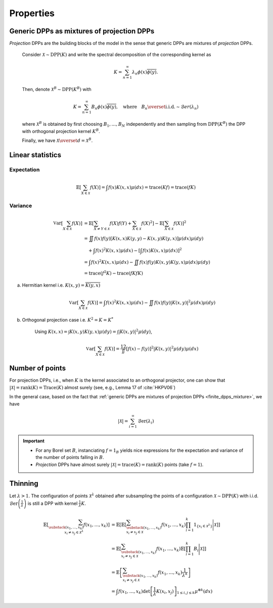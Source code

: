 .. _continuous_dpps_properties:

Properties
**********

.. _continuous_dpps_mixture:

Generic DPPs as mixtures of projection DPPs
===========================================

*Projection* DPPs are the building blocks of the model in the sense that generic DPPs are mixtures of *projection* DPPs.


	Consider :math:`\mathcal{X} \sim \operatorname{DPP}(K)` and write the spectral decomposition of the corresponding kernel as

	.. math::

		K = \sum_{n=1}^{\infty} \lambda_n \phi(x) \overline{\phi(y)}.

	Then, denote :math:`\mathcal{X}^B \sim \operatorname{DPP}(K^B)` with

	.. math::

		K = \sum_{n=1}^{\infty} B_n \phi(x) \overline{\phi(y)},
		\quad
		\text{where}
		\quad
		B_n \overset{\text{i.i.d.}}{\sim} \mathcal{B}er(\lambda_n)

	where :math:`\mathcal{X}^B` is obtained by first choosing :math:`B_1, \dots, B_N` independently and then sampling from :math:`\operatorname{DPP}(K^B)` the DPP with orthogonal projection kernel :math:`K^B`.

	Finally, we have :math:`\mathcal{X} \overset{d}{=} \mathcal{X}^B`.

.. seealso::

	- Theorem 7 in :cite:`HKPV06`
	- :ref:`continuous_dpps_sampling`
	- Finite case of :ref:`finite_dpps_mixture`

.. _continuous_dpps_linear_statistics:

Linear statistics
=================

Expectation
-----------

.. math::

	\mathbb{E}\left[ \sum_{X \in \mathcal{X}} f(X) \right]
		= \int f(x) K(x,x) \mu(dx)
		= \operatorname{trace}(Kf)
		= \operatorname{trace}(fK)

Variance
--------

.. math::

	\operatorname{\mathbb{V}ar}\left[ \sum_{X \in \mathcal{X}} f(X) \right]
		&= \mathbb{E}\left[ \sum_{X \neq Y \in \mathcal{X}} f(X) f(Y)
							+ \sum_{X \in \mathcal{X}} f(X)^2 \right]
			- \mathbb{E}\left[ \sum_{X \in \mathcal{X}} f(X) \right]^2\\
		&= \iint f(x)f(y) [K(x,x)K(y,y)-K(x,y)K(y,x)] \mu(dx) \mu(dy)\\
			&\quad + \int f(x)^2 K(x,x) \mu(dx)
			- \left[\int f(x) K(x,x) \mu(dx)\right]^2 \\
		&= \int f(x)^2 K(x,x) \mu(dx)
			 - \iint f(x)f(y) K(x,y)K(y,x) \mu(dx) \mu(dy)\\
		&= \operatorname{trace}(f^2K) - \operatorname{trace}(fKfK)

a. Hermitian kernel i.e. :math:`K(x,y)=\overline{K(y,x)}`

	.. math::

		\operatorname{\mathbb{V}ar}\left[ \sum_{X \in \mathcal{X}} f(X) \right]
		= \int f(x)^2 K(x,x) \mu(dx) - \iint f(x)f(y) |K(x,y)|^2 \mu(dx) \mu(dy)

b. Orthogonal projection case i.e. :math:`K^2 = K = K^*`

	Using
	:math:`K(x,x) = \int K(x,y) K(y,x) \mu(dy) = \int |K(x,y)|^2 \mu(dy)`,

	.. math::

		\operatorname{\mathbb{V}ar}\left[ \sum_{X \in \mathcal{X}} f(X) \right]
		= \frac12 \iint [f(x) - f(y)]^2 |K(x,y)|^2 \mu(dy) \mu(dx)

.. _continuous_dpps_number_of_points:

Number of points
================

For projection DPPs, i.e., when :math:`K` is the kernel associated to an orthogonal projector, one can show that :math:`|\mathcal{X}|=\operatorname{rank}(K)=\operatorname{Trace}(K)` almost surely (see, e.g., Lemma 17 of :cite:`HKPV06`)

In the general case, based on the fact that :ref:`generic DPPs are mixtures of projection DPPs <finite_dpps_mixture>`, we have

.. math::

	|\mathcal{X}|
		= \sum_{i=1}^{\infty}
			\operatorname{\mathcal{B}er}(\lambda_i)

.. important::

	- For any Borel set :math:`B`, instanciating :math:`f=1_{B}` yields nice expressions for the expectation and variance of the number of points falling in :math:`B`.
	- *Projection* DPPs have almost surely :math:`|\mathcal{X}| = \operatorname{trace}(K) = \operatorname{rank}(K)` points (take :math:`f=1`).

.. seealso::

	:ref:`continuous_dpps_number_of_points` in the finite case

.. _continuous_dpps_thinning:

Thinning
========

Let :math:`\lambda > 1`.
The configuration of points :math:`\mathcal{X}^{\lambda}` obtained after subsampling the points of a configuration :math:`\mathcal{X}\sim \operatorname{DPP}(K)` with i.i.d. :math:`\operatorname{\mathcal{B}er}\left(\frac{1}{\lambda}\right)` is still a DPP with kernel :math:`\frac{1}{\lambda} K`.

	.. math::

		\mathbb{E}\left[ \sum_{\substack{(x_1,\dots,x_k) \\ x_i \neq x_j \in \mathcal{X}^{\lambda}} } f(x_1,\dots,x_k) \right]
		&= \mathbb{E}\left[
				\mathbb{E}\left[
				\sum_{\substack{(x_1,\dots,x_k) \\ x_i \neq x_j \in \mathcal{X} } }
				f(x_1,\dots,x_k)
				\prod_{i=1}^k 1_{\{x_i \in \mathcal{X}^{\lambda} \}}
				\Bigg| \mathcal{X}\right]
				\right]\\
		&= \mathbb{E}\left[
						\sum_{\substack{(x_1,\dots,x_k) \\ x_i \neq x_j \in \mathcal{X} } }
						f(x_1,\dots,x_k)
						\mathbb{E}\left[ \prod_{i=1}^k B_i \Bigg| \mathcal{X} \right]
				\right]\\
		&= \mathbb{E}\left[
						\sum_{\substack{(x_1,\dots,x_k) \\ x_i \neq x_j \in \mathcal{X} } }
								f(x_1,\dots,x_k)
						\frac{1}{\lambda^k}
				\right]\\
		&= \int
				f(x_1,\dots,x_k)
				\det \left[ \frac{1}{\lambda} K(x_i,x_j) \right]_{1\leq i,j\leq k}
				\mu^{\otimes k}(dx)
